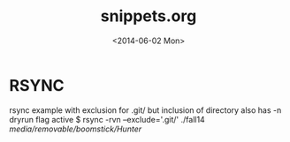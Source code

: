 #+TITLE: snippets.org
#+DATE: <2014-06-02 Mon>


* RSYNC
rsync example with exclusion for .git/ but inclusion of directory
also has -n dryrun flag active
$ rsync -rvn --exclude='.git/'  ./fall14 /media/removable/boomstick/Hunter/
